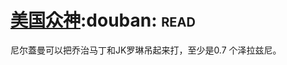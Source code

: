* [[https://book.douban.com/subject/26962859/][美国众神]]:douban::read:
尼尔蓋曼可以把乔治马丁和JK罗琳吊起来打，至少是0.7 个泽拉兹尼。
